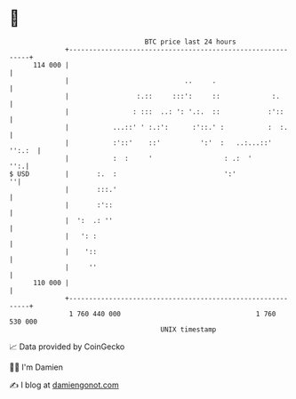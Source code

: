 * 👋

#+begin_example
                                     BTC price last 24 hours                    
                 +------------------------------------------------------------+ 
         114 000 |                                                            | 
                 |                             ..     .                       | 
                 |                 :.::     :::':     ::             :.       | 
                 |                : :::  ..: ': '.:.  ::            :'::      | 
                 |           ...::' ' :.:':      :'::.' :           :  :.     | 
                 |           :'::'    ::'          ':'  :   ..:...::'  '':.:  | 
                 |           :  :     '                  : .:  '          '':.| 
   $ USD         |       :.  :                           ':'                ''| 
                 |       :::.'                                                | 
                 |       :'::                                                 | 
                 |  ':  .: ''                                                 | 
                 |   ': :                                                     | 
                 |    '::                                                     | 
                 |     ''                                                     | 
         110 000 |                                                            | 
                 +------------------------------------------------------------+ 
                  1 760 440 000                                  1 760 530 000  
                                         UNIX timestamp                         
#+end_example
📈 Data provided by CoinGecko

🧑‍💻 I'm Damien

✍️ I blog at [[https://www.damiengonot.com][damiengonot.com]]
